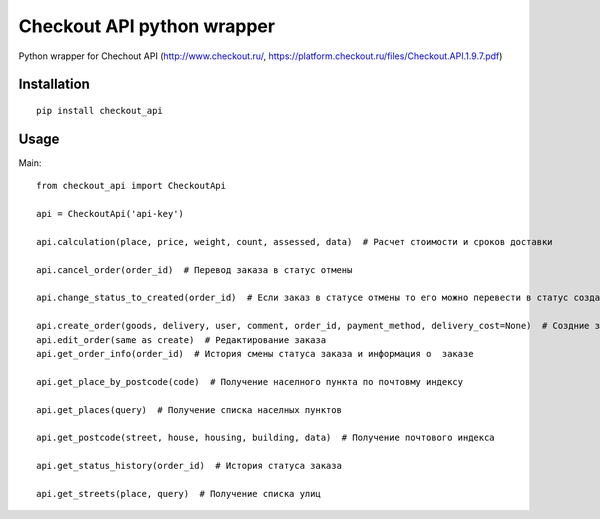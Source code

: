 ===========================
Checkout API python wrapper
===========================


.. image:: https://travis-ci.org/Krukov/checkout_api.svg?branch=master
    :target: https://travis-ci.org/Krukov/checkout_api
.. image:: https://img.shields.io/coveralls/Krukov/checkout_api.svg
    :target: https://coveralls.io/r/Krukov/checkout_api
.. image:: https://pypip.in/py_versions/checkout_api/badge.svg
    :target: https://pypi.python.org/pypi/checkout_api/
    :alt: Supported Python versions
.. image:: https://pypip.in/download/checkout_api/badge.svg
    :target: https://pypi.python.org/pypi//checkout_api/
    :alt: Downloads
.. image:: https://pypip.in/version/checkout_api/badge.svg
    :target: https://pypi.python.org/pypi/checkout_api/
    :alt: Latest Version

Python wrapper for Chechout API (http://www.checkout.ru/, https://platform.checkout.ru/files/Checkout.API.1.9.7.pdf) 


Installation
============

::

    pip install checkout_api


Usage
=====


Main::

    from checkout_api import CheckoutApi

    api = CheckoutApi('api-key')

    api.calculation(place, price, weight, count, assessed, data)  # Расчет стоимости и сроков доставки
            
    api.cancel_order(order_id)  # Перевод заказа в статус отмены
            
    api.change_status_to_created(order_id)  # Если заказ в статусе отмены то его можно перевести в статус создан
            
    api.create_order(goods, delivery, user, comment, order_id, payment_method, delivery_cost=None)  # Создние заказа
    api.edit_order(same as create)  # Редактирование заказа
    api.get_order_info(order_id)  # История смены статуса заказа и информация о  заказе
            
    api.get_place_by_postcode(code)  # Получение населного пункта по почтовму индексу
            
    api.get_places(query)  # Получение списка населных пунктов
            
    api.get_postcode(street, house, housing, building, data)  # Получение почтового индекса
            
    api.get_status_history(order_id)  # История статуса заказа
            
    api.get_streets(place, query)  # Получение списка улиц




